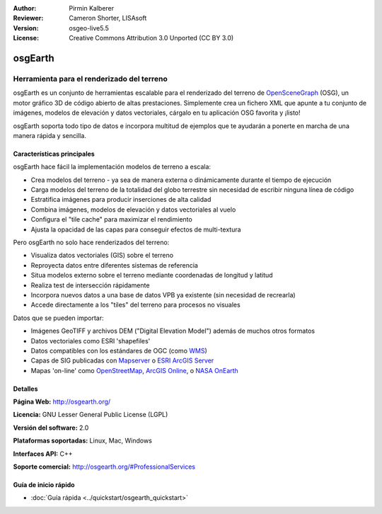:Author: Pirmin Kalberer
:Reviewer: Cameron Shorter, LISAsoft
:Version: osgeo-live5.5
:License: Creative Commons Attribution 3.0 Unported (CC BY 3.0)

.. _osgearth-overview-es:

.. image:: ../../images/project_logos/logo-osgearth.gif
  :scale: 100 %
  :alt: project logo
  :align: right
  :target: http://osgearth.org/


osgEarth
================================================================================

Herramienta para el renderizado del terreno
~~~~~~~~~~~~~~~~~~~~~~~~~~~~~~~~~~~~~~~~~~~~~~~~~~~~~~~~~~~~~~~~~~~~~~~~~~~~~~~~

osgEarth es un conjunto de herramientas escalable para el renderizado del 
terreno de OpenSceneGraph_ (OSG), un motor gráfico 3D de código abierto de altas 
prestaciones. Simplemente crea un fichero XML que apunte a tu conjunto de 
imágenes, modelos de elevación y datos vectoriales, cárgalo en tu aplicación 
OSG favorita y ¡listo! 

osgEarth soporta todo tipo de datos e incorpora multitud de ejemplos que te 
ayudarán a ponerte en marcha de una manera rápida y sencilla. 

.. _OpenSceneGraph: http://www.openscenegraph.org/

.. image:: ../../images/screenshots/1024x768/osgearth.jpg
  :scale: 50 %
  :alt: screenshot
  :align: right

Características principales
--------------------------------------------------------------------------------

osgEarth hace fácil la implementación modelos de terreno a escala:  

* Crea modelos del terreno  - ya sea de manera externa o dinámicamente durante 
  el tiempo de ejecución
* Carga modelos del terreno de la totalidad del globo terrestre sin necesidad 
  de escribir ninguna línea de código
* Estratifica imágenes para producir inserciones de alta calidad
* Combina imágenes, modelos de elevación y datos vectoriales al vuelo
* Configura el "tile cache" para maximizar el rendimiento
* Ajusta la opacidad de las capas para conseguir efectos de multi-textura

Pero osgEarth no solo hace renderizados del terreno:

* Visualiza datos vectoriales (GIS) sobre el terreno
* Reproyecta datos entre diferentes sistemas de referencia
* Situa modelos externo sobre el terreno mediante coordenadas de longitud y 
  latitud 
* Realiza test de intersección rápidamente
* Incorpora nuevos datos a una base de datos VPB ya existente (sin necesidad de 
  recrearla)
* Accede directamente a los "tiles" del terreno para procesos no visuales

Datos que se pueden importar:

* Imágenes GeoTIFF y archivos DEM ("Digital Elevation Model") además de muchos 
  otros formatos
* Datos vectoriales como ESRI 'shapefiles'
* Datos compatibles con los estándares de OGC (como WMS_)
* Capas de SIG publicadas con Mapserver_ o `ESRI ArcGIS Server`_
* Mapas 'on-line' como OpenStreetMap_, `ArcGIS Online`_, o `NASA OnEarth`_

.. _WMS: http://www.opengeospatial.org
.. _MapServer: http://mapserver.org
.. _`ESRI ArcGIS Server`: http://www.esri.com/software/arcgis/arcgisserver/
.. _OpenStreetMap: http://openstreetmap.org
.. _`ArcGIS Online`: http://resources.esri.com/arcgisonlineservices/
.. _`NASA OnEarth`: http://onearth.jpl.nasa.gov


Detalles
--------------------------------------------------------------------------------

**Página Web:** http://osgearth.org/

**Licencia:** GNU Lesser General Public License (LGPL) 

**Versión del software:** 2.0

**Plataformas soportadas:** Linux, Mac, Windows

**Interfaces API:** C++

**Soporte comercial:** http://osgearth.org/#ProfessionalServices


Guía de inicio rápido
--------------------------------------------------------------------------------

* :doc:`Guía rápida <../quickstart/osgearth_quickstart>`


